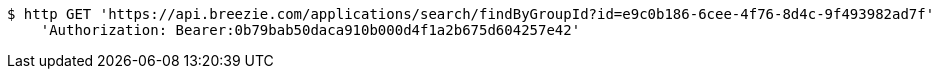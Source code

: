 [source,bash]
----
$ http GET 'https://api.breezie.com/applications/search/findByGroupId?id=e9c0b186-6cee-4f76-8d4c-9f493982ad7f' \
    'Authorization: Bearer:0b79bab50daca910b000d4f1a2b675d604257e42'
----